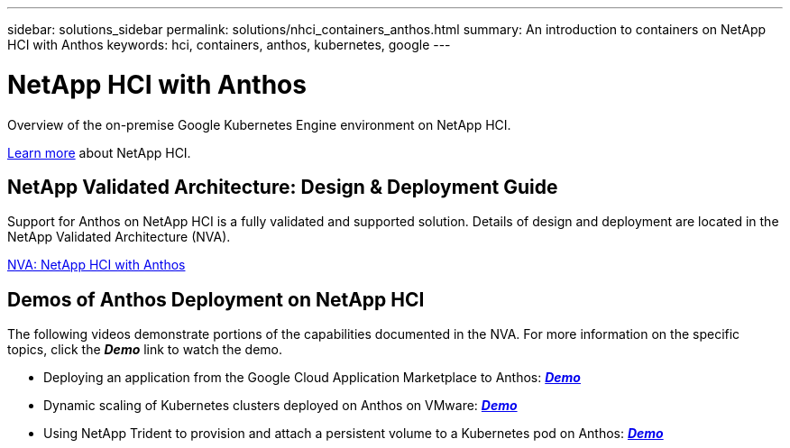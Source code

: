---
sidebar: solutions_sidebar
permalink: solutions/nhci_containers_anthos.html
summary: An introduction to containers on NetApp HCI with Anthos
keywords: hci, containers, anthos, kubernetes, google
---

= NetApp HCI with Anthos

:hardbreaks:
:nofooter:
:icons: font
:linkattrs:
:imagesdir: ./media/

[.lead]
Overview of the on-premise Google Kubernetes Engine environment on NetApp HCI.

link:nhci_intro.html[Learn more] about NetApp HCI.

== NetApp Validated Architecture: Design & Deployment Guide

Support for Anthos on NetApp HCI is a fully validated and supported solution.  Details of design and deployment are located in the NetApp Validated Architecture (NVA).

link:https://www.netapp.com/us/media/nva-1141.pdf[NVA: NetApp HCI with Anthos]

== Demos of Anthos Deployment on NetApp HCI

The following videos demonstrate portions of the capabilities documented in the NVA.  For more information on the specific topics, click the *_Demo_* link to watch the demo.

* Deploying an application from the Google Cloud Application Marketplace to Anthos: link:./media/Anthos-Deploy-App-Demo.mp4[*_Demo_*]
* Dynamic scaling of Kubernetes clusters deployed on Anthos on VMware: link:./media/Anthos-Scaling-Demo.mp4[*_Demo_*]
* Using NetApp Trident to provision and attach a persistent volume to a Kubernetes pod on Anthos: link:./media/Anthos-Trident-Demo.mp4[*_Demo_*]
